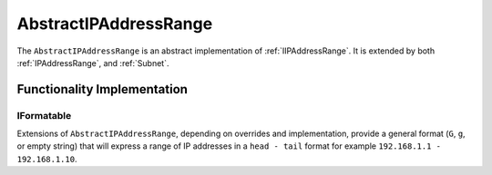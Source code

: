 .. _AbstractIPAddressRange:

AbstractIPAddressRange
======================

The ``AbstractIPAddressRange`` is an abstract implementation of :ref:`IIPAddressRange`. It is extended by both :ref:`IPAddressRange`, and :ref:`Subnet`.

Functionality Implementation
----------------------------

IFormatable
^^^^^^^^^^^

Extensions of ``AbstractIPAddressRange``, depending on overrides and implementation, provide a general format (``G``, ``g``, or empty string) that will express a range of IP addresses in a ``head - tail`` format for example ``192.168.1.1 - 192.168.1.10``.

.. code-block:: c#
   :emphasize-lines: 12
   :caption: AbstractIPAddressRange  IFormattable Example
   :name: AbstractIPAddressRange  IFormattable Example

   [Fact]
   public void IFormattable_Example()
   {
       // Arrange
       var head = IPAddress.Parse("192.168.0.0");
       var tail = IPAddress.Parse("192.168.128.0");
       var ipAddressRange = new IPAddressRange(head, tail);

       const string expected = "192.168.0.0 - 192.168.128.0";

       // Act
       var formattableString = string.Format("{0:g}", ipAddressRange);

       // Assert
       Assert.Equal(expected, formattableString);
   }

